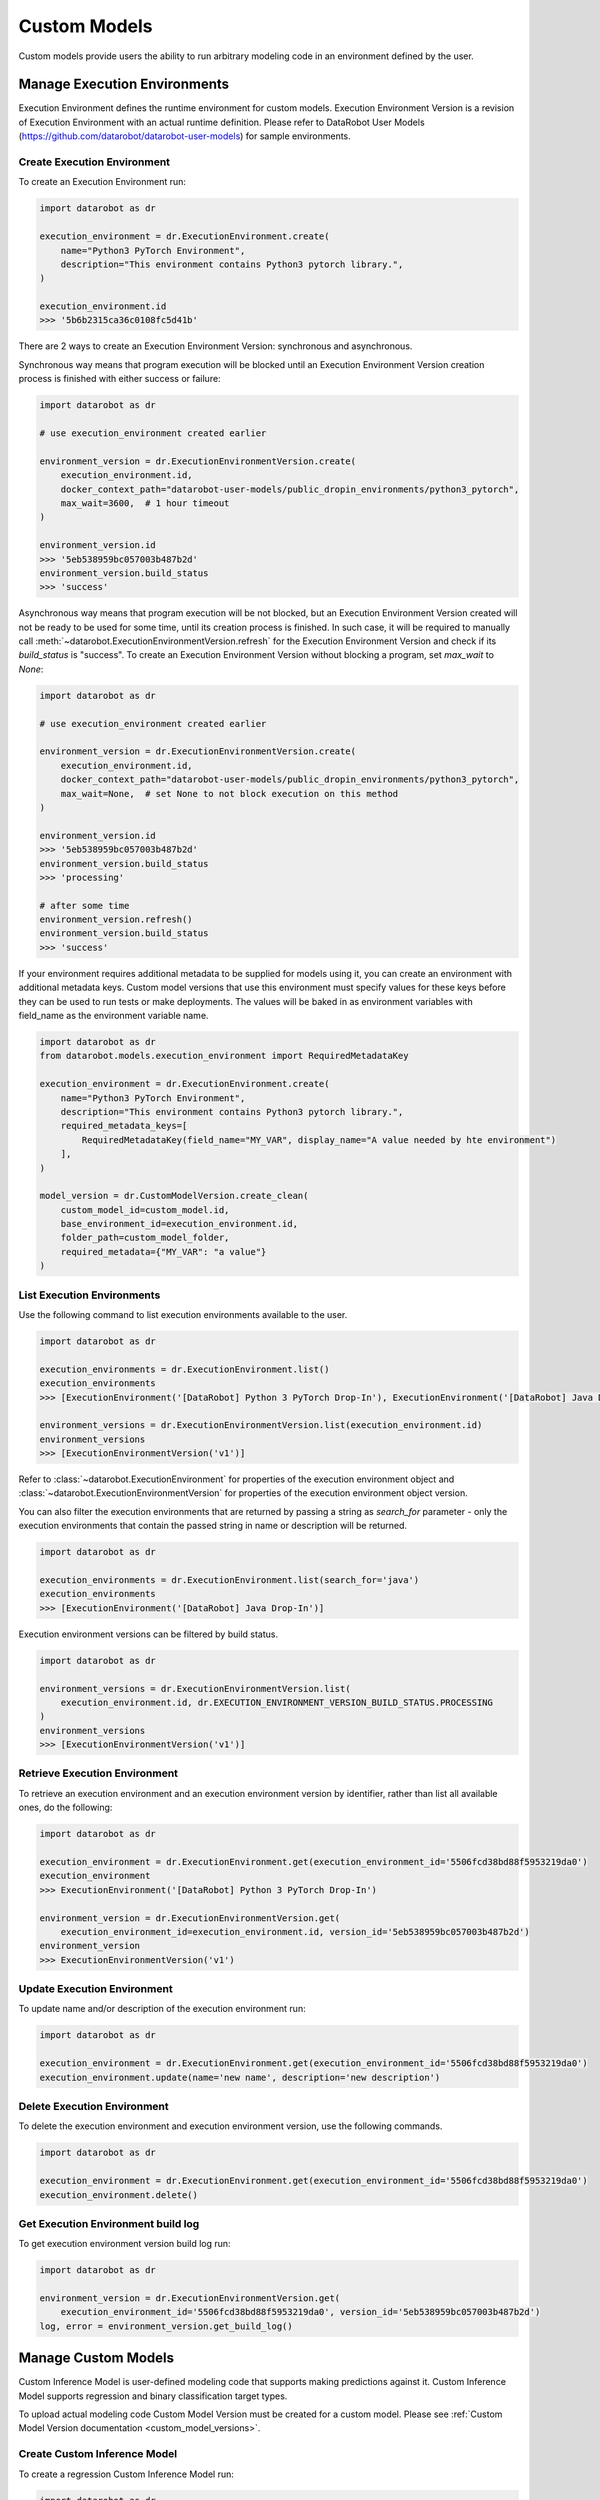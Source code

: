 .. _custom_models:

#############
Custom Models
#############

Custom models provide users the ability to run arbitrary modeling code in an environment defined by the user.

.. _custom-models-execution-environments:

Manage Execution Environments
*****************************

Execution Environment defines the runtime environment for custom models.
Execution Environment Version is a revision of Execution Environment with an actual runtime definition.
Please refer to DataRobot User Models (https://github.com/datarobot/datarobot-user-models) for sample
environments.

Create Execution Environment
===============================

To create an Execution Environment run:

.. code-block:: python

    import datarobot as dr

    execution_environment = dr.ExecutionEnvironment.create(
        name="Python3 PyTorch Environment",
        description="This environment contains Python3 pytorch library.",
    )

    execution_environment.id
    >>> '5b6b2315ca36c0108fc5d41b'

There are 2 ways to create an Execution Environment Version: synchronous and asynchronous.

Synchronous way means that program execution will be blocked until an Execution Environment Version
creation process is finished with either success or failure:

.. code-block:: python

    import datarobot as dr

    # use execution_environment created earlier

    environment_version = dr.ExecutionEnvironmentVersion.create(
        execution_environment.id,
        docker_context_path="datarobot-user-models/public_dropin_environments/python3_pytorch",
        max_wait=3600,  # 1 hour timeout
    )

    environment_version.id
    >>> '5eb538959bc057003b487b2d'
    environment_version.build_status
    >>> 'success'

Asynchronous way means that program execution will be not blocked, but an Execution Environment Version
created will not be ready to be used for some time, until its creation process is finished.
In such case, it will be required to manually call :meth:`~datarobot.ExecutionEnvironmentVersion.refresh`
for the Execution Environment Version and check if its `build_status` is "success".
To create an Execution Environment Version without blocking a program, set `max_wait` to `None`:

.. code-block:: python

    import datarobot as dr

    # use execution_environment created earlier

    environment_version = dr.ExecutionEnvironmentVersion.create(
        execution_environment.id,
        docker_context_path="datarobot-user-models/public_dropin_environments/python3_pytorch",
        max_wait=None,  # set None to not block execution on this method
    )

    environment_version.id
    >>> '5eb538959bc057003b487b2d'
    environment_version.build_status
    >>> 'processing'

    # after some time
    environment_version.refresh()
    environment_version.build_status
    >>> 'success'

If your environment requires additional metadata to be supplied for models using it, you can create an
environment with additional metadata keys. Custom model versions that use this environment must specify
values for these keys before they can be used to run tests or make deployments.  The values will be baked in
as environment variables with field_name as the environment variable name.

.. code-block:: python

    import datarobot as dr
    from datarobot.models.execution_environment import RequiredMetadataKey

    execution_environment = dr.ExecutionEnvironment.create(
        name="Python3 PyTorch Environment",
        description="This environment contains Python3 pytorch library.",
        required_metadata_keys=[
            RequiredMetadataKey(field_name="MY_VAR", display_name="A value needed by hte environment")
        ],
    )

    model_version = dr.CustomModelVersion.create_clean(
        custom_model_id=custom_model.id,
        base_environment_id=execution_environment.id,
        folder_path=custom_model_folder,
        required_metadata={"MY_VAR": "a value"}
    )

List Execution Environments
===========================

Use the following command to list execution environments available to the user.

.. code-block:: python

    import datarobot as dr

    execution_environments = dr.ExecutionEnvironment.list()
    execution_environments
    >>> [ExecutionEnvironment('[DataRobot] Python 3 PyTorch Drop-In'), ExecutionEnvironment('[DataRobot] Java Drop-In')]

    environment_versions = dr.ExecutionEnvironmentVersion.list(execution_environment.id)
    environment_versions
    >>> [ExecutionEnvironmentVersion('v1')]

Refer to :class:`~datarobot.ExecutionEnvironment` for properties of the execution environment object and
:class:`~datarobot.ExecutionEnvironmentVersion` for properties of the execution environment object version.

You can also filter the execution environments that are returned by passing a string as `search_for` parameter -
only the execution environments that contain the passed string in name or description will be returned.

.. code-block:: python

    import datarobot as dr

    execution_environments = dr.ExecutionEnvironment.list(search_for='java')
    execution_environments
    >>> [ExecutionEnvironment('[DataRobot] Java Drop-In')]

Execution environment versions can be filtered by build status.

.. code-block:: python

    import datarobot as dr

    environment_versions = dr.ExecutionEnvironmentVersion.list(
        execution_environment.id, dr.EXECUTION_ENVIRONMENT_VERSION_BUILD_STATUS.PROCESSING
    )
    environment_versions
    >>> [ExecutionEnvironmentVersion('v1')]

Retrieve Execution Environment
=================================

To retrieve an execution environment and an execution environment version by identifier,
rather than list all available ones, do the following:

.. code-block:: python

    import datarobot as dr

    execution_environment = dr.ExecutionEnvironment.get(execution_environment_id='5506fcd38bd88f5953219da0')
    execution_environment
    >>> ExecutionEnvironment('[DataRobot] Python 3 PyTorch Drop-In')

    environment_version = dr.ExecutionEnvironmentVersion.get(
        execution_environment_id=execution_environment.id, version_id='5eb538959bc057003b487b2d')
    environment_version
    >>> ExecutionEnvironmentVersion('v1')

Update Execution Environment
===============================

To update name and/or description of the execution environment run:

.. code-block:: python

    import datarobot as dr

    execution_environment = dr.ExecutionEnvironment.get(execution_environment_id='5506fcd38bd88f5953219da0')
    execution_environment.update(name='new name', description='new description')

Delete Execution Environment
===============================

To delete the execution environment and execution environment version, use the following commands.

.. code-block:: python

    import datarobot as dr

    execution_environment = dr.ExecutionEnvironment.get(execution_environment_id='5506fcd38bd88f5953219da0')
    execution_environment.delete()

Get Execution Environment build log
======================================

To get execution environment version build log run:

.. code-block:: python

    import datarobot as dr

    environment_version = dr.ExecutionEnvironmentVersion.get(
        execution_environment_id='5506fcd38bd88f5953219da0', version_id='5eb538959bc057003b487b2d')
    log, error = environment_version.get_build_log()

Manage Custom Models
********************

Custom Inference Model is user-defined modeling code that supports making predictions against it.
Custom Inference Model supports regression and binary classification target types.

To upload actual modeling code Custom Model Version must be created for a custom model.
Please see :ref:`Custom Model Version documentation <custom_model_versions>`.

Create Custom Inference Model
=============================

To create a regression Custom Inference Model run:

.. code-block:: python

    import datarobot as dr

    custom_model = dr.CustomInferenceModel.create(
        name='Python 3 PyTorch Custom Model',
        target_type=dr.TARGET_TYPE.REGRESSION,
        target_name='MEDV',
        description='This is a Python3-based custom model. It has a simple PyTorch model built on boston housing',
        language='python'
    )

    custom_model.id
    >>> '5b6b2315ca36c0108fc5d41b'

When creating a binary classification Custom Inference Model,
`positive_class_label` and `negative_class_label` must be set:

.. code-block:: python

    import datarobot as dr

    custom_model = dr.CustomInferenceModel.create(
        name='Python 3 PyTorch Custom Model',
        target_type=dr.TARGET_TYPE.BINARY,
        target_name='readmitted',
        positive_class_label='False',
        negative_class_label='True',
        description='This is a Python3-based custom model. It has a simple PyTorch model built on 10k_diabetes dataset',
        language='Python 3'
    )

    custom_model.id
    >>> '5b6b2315ca36c0108fc5d41b'

When creating a multiclass classification Custom Inference Model,
`class_labels` must be provided:

.. code-block:: python

    import datarobot as dr

    custom_model = dr.CustomInferenceModel.create(
        name='Python 3 PyTorch Custom Model',
        target_type=dr.TARGET_TYPE.MULTICLASS,
        target_name='readmitted',
        class_labels=['hot dog', 'burrito', 'hoagie', 'reuben'],
        description='This is a Python3-based custom model. It has a simple PyTorch model built on sandwich dataset',
        language='Python 3'
    )

    custom_model.id
    >>> '5b6b2315ca36c0108fc5d41b'

For convenience when there are many class labels, multiclass labels can also be provided as a file.
The file should have all the class labels separated by newline:

.. code-block:: python

    import datarobot as dr

    custom_model = dr.CustomInferenceModel.create(
        name='Python 3 PyTorch Custom Model',
        target_type=dr.TARGET_TYPE.MULTICLASS,
        target_name='readmitted',
        class_labels_file='/path/to/classlabels.txt',
        description='This is a Python3-based custom model. It has a simple PyTorch model built on sandwich dataset',
        language='Python 3'
    )

    custom_model.id
    >>> '5b6b2315ca36c0108fc5d41b'

For unstructured model `target_name` parameter is optional and is ignored if provided.
To create an unstructured Custom Inference Model run:

.. code-block:: python

    import datarobot as dr

    custom_model = dr.CustomInferenceModel.create(
        name='Python 3 Unstructured Custom Model',
        target_type=dr.TARGET_TYPE.UNSTRUCTURED,
        description='This is a Python3-based unstructured model',
        language='python'
    )

    custom_model.id
    >>> '5b6b2315ca36c0108fc5d41b'

For anomaly detection models, the `target_name` parameter is also optional and is ignored if provided.
To create an anomaly Custom Inference Model run:

.. code-block:: python

    import datarobot as dr

    custom_model = dr.CustomInferenceModel.create(
        name='Python 3 Unstructured Custom Model',
        target_type=dr.TARGET_TYPE.ANOMALY,
        description='This is a Python3-based anomaly detection model',
        language='python'
    )

    custom_model.id
    >>> '5b6b2315ca36c0108fc5d41b'

To create a Custom Inference Model with specific k8s resources:

.. code-block:: python

    import datarobot as dr

    custom_model = dr.CustomInferenceModel.create(
        name='Python 3 PyTorch Custom Model',
        target_type=dr.TARGET_TYPE.BINARY,
        target_name='readmitted',
        positive_class_label='False',
        negative_class_label='True',
        description='This is a Python3-based custom model. It has a simple PyTorch model built on 10k_diabetes dataset',
        language='Python 3',
        maximum_memory=512*1024*1024,
    )

Custom Inference Model k8s resources are optional and unless specifically provided, the configured defaults
will be used.

List Custom Inference Models
============================

Use the following command to list Custom Inference Models available to the user:

.. code-block:: python

    import datarobot as dr

    dr.CustomInferenceModel.list()
    >>> [CustomInferenceModel('my model 2'), CustomInferenceModel('my model 1')]

    # use these parameters to filter results:
    dr.CustomInferenceModel.list(
        is_deployed=True,  # set to return only deployed models
        order_by='-updated',  # set to define order of returned results
        search_for='model 1',  # return only models containing 'model 1' in name or description
    )
    >>> CustomInferenceModel('my model 1')

Please refer to :meth:`~datarobot.CustomInferenceModel.list` for detailed parameter description.

Retrieve Custom Inference Model
===============================

To retrieve a specific Custom Inference Model, run:

.. code-block:: python

    import datarobot as dr

    dr.CustomInferenceModel.get('5ebe95044024035cc6a65602')
    >>> CustomInferenceModel('my model 1')

Update Custom Model
===================

To update Custom Inference Model properties execute the following:

.. code-block:: python

    import datarobot as dr

    custom_model = dr.CustomInferenceModel.get('5ebe95044024035cc6a65602')

    custom_model.update(
        name='new name',
        description='new description',
    )

Please, refer to :meth:`~datarobot.CustomInferenceModel.update` for the full list of properties that can be updated.

Download latest revision of Custom Inference Model
==================================================

To download content of the latest Custom Model Version of `CustomInferenceModel` as a ZIP archive:

.. code-block:: python

    import datarobot as dr

    path_to_download = '/home/user/Documents/myModel.zip'

    custom_model = dr.CustomInferenceModel.get('5ebe96b84024035cc6a6560b')

    custom_model.download_latest_version(path_to_download)

.. _custom_inference_model_assign_data:

Assign training data to Custom Inference Model
==============================================

To assign training data to Custom Inference Model, run:

.. code-block:: python

    import datarobot as dr

    path_to_dataset = '/home/user/Documents/trainingDataset.csv'
    dataset = dr.Dataset.create_from_file(file_path=path_to_dataset)

    custom_model = dr.CustomInferenceModel.get('5ebe96b84024035cc6a6560b')

    custom_model.assign_training_data(dataset.id)

To assign training data without blocking a program, set `max_wait` to `None`:

.. code-block:: python

    import datarobot as dr

    path_to_dataset = '/home/user/Documents/trainingDataset.csv'
    dataset = dr.Dataset.create_from_file(file_path=path_to_dataset)

    custom_model = dr.CustomInferenceModel.get('5ebe96b84024035cc6a6560b')

    custom_model.assign_training_data(
        dataset.id,
        max_wait=None
    )

    custom_model.training_data_assignment_in_progress
    >>> True

    # after some time
    custom_model.refresh()
    custom_model.training_data_assignment_in_progress
    >>> False

Note: training data must be assigned to retrieve feature impact from Custom Model Version.
Please see to :ref:`Custom Model Version documentation <custom_model_version_feature_impact>`.

.. _custom_model_versions:

Manage Custom Model Versions
******************************

Modeling code for Custom Inference Models can be uploaded by creating a Custom Model Version.
When creating a Custom Model Version, the version must be associated with a base execution
environment.  If the base environment supports additional model dependencies
(R or Python environments) and the Custom Model Version
contains a valid requirements.txt file, the model version will run in an environment based on
the base environment with the additional dependencies installed.

Create Custom Model Version
===========================

Upload actual custom model content by creating a clean Custom Model Version:

.. code-block:: python

    import os
    import datarobot as dr

    custom_model_folder = "datarobot-user-models/model_templates/python3_pytorch"

    # add files from the folder to the custom model
    model_version = dr.CustomModelVersion.create_clean(
        custom_model_id=custom_model.id,
        base_environment_id=execution_environment.id,
        folder_path=custom_model_folder,
    )

    custom_model.id
    >>> '5b6b2315ca36c0108fc5d41b'

    # or add a list of files to the custom model
    model_version_2 = dr.CustomModelVersion.create_clean(
        custom_model_id=custom_model.id,
        files=[(os.path.join(custom_model_folder, 'custom.py'), 'custom.py')],
    )

    # and/or set k8s resources to the custom model
    model_version_3 = dr.CustomModelVersion.create_clean(
        custom_model_id=custom_model.id,
        files=[(os.path.join(custom_model_folder, 'custom.py'), 'custom.py')],
        network_egress_policy=dr.NETWORK_EGRESS_POLICY.PUBLIC,
        maximum_memory=512*1024*1024,
        replicas=1,
    )

To create a new Custom Model Version from a previous one, with just some files added or removed, do the following:

.. code-block:: python

    import os
    import datarobot as dr

    custom_model_folder = "datarobot-user-models/model_templates/python3_pytorch"

    file_to_delete = model_version_2.items[0].id

    model_version_3 = dr.CustomModelVersion.create_from_previous(
        custom_model_id=custom_model.id,
        base_environment_id=execution_environment.id,
        files=[(os.path.join(custom_model_folder, 'custom.py'), 'custom.py')],
        files_to_delete=[file_to_delete],
    )

Please refer to :class:`~datarobot.models.custom_model_version.CustomModelFileItem` for description of custom model file properties.

To create a new Custom Model Version from a previous one, with just new k8s resources values, do the following:

.. code-block:: python

    import os
    import datarobot as dr

    custom_model_folder = "datarobot-user-models/model_templates/python3_pytorch"

    file_to_delete = model_version_2.items[0].id

    model_version_3 = dr.CustomModelVersion.create_from_previous(
        custom_model_id=custom_model.id,
        base_environment_id=execution_environment.id,
        maximum_memory=1024*1024*1024,
    )


List Custom Model Versions
==========================

Use the following command to list Custom Model Versions available to the user:

.. code-block:: python

    import datarobot as dr

    dr.CustomModelVersion.list(custom_model.id)

    >>> [CustomModelVersion('v2.0'), CustomModelVersion('v1.0')]

Retrieve Custom Model Version
=============================

To retrieve a specific Custom Model Version, run:

.. code-block:: python

    import datarobot as dr

    dr.CustomModelVersion.get(custom_model.id, custom_model_version_id='5ebe96b84024035cc6a6560b')

    >>> CustomModelVersion('v2.0')

Update Custom Model Version
===========================

To update Custom Model Version description execute the following:

.. code-block:: python

    import datarobot as dr

    custom_model_version = dr.CustomModelVersion.get(
        custom_model.id,
        custom_model_version_id='5ebe96b84024035cc6a6560b',
    )

    custom_model_version.update(description='new description')

    custom_model_version.description
    >>> 'new description'

Download Custom Model Version
=============================

Download content of the Custom Model Version as a ZIP archive:

.. code-block:: python

    import datarobot as dr

    path_to_download = '/home/user/Documents/myModel.zip'

    custom_model_version = dr.CustomModelVersion.get(
        custom_model.id,
        custom_model_version_id='5ebe96b84024035cc6a6560b',
    )

    custom_model_version.download(path_to_download)


.. _custom_model_version_calculate_feature_impact:

Calculate Custom ModelVersion feature impact
===============================================

To trigger calculation of Custom Model Version feature impact, training data must be assigned to a Custom Inference Model.
Please refer to :ref:`Custom Inference Model documentation <custom_inference_model_assign_data>`.
If training data is assigned, run the following to trigger the calculation of the feature impact:

.. code-block:: python

    import datarobot as dr

    version = dr.CustomModelVersion.get(custom_model.id, custom_model_version_id='5ebe96b84024035cc6a6560b')

    version.calculate_feature_impact()

To trigger calculating feature impact without blocking a program, set `max_wait` to `None`:

.. code-block:: python

    import datarobot as dr

    version = dr.CustomModelVersion.get(custom_model.id, custom_model_version_id='5ebe96b84024035cc6a6560b')

    version.calculate_feature_impact(max_wait=None)


.. _custom_model_version_feature_impact:

Retrieve Custom Inference Image feature impact
==============================================

To retrieve Custom Model Version feature impact, it must be calculated beforehand.
Please refer to :ref:`Custom Inference Image feature impact documentation <custom_model_version_calculate_feature_impact>`.
Run the following to get feature impact:

.. code-block:: python

    import datarobot as dr

    version = dr.CustomModelVersion.get(custom_model.id, custom_model_version_id='5ebe96b84024035cc6a6560b')

    version.get_feature_impact()
    >>> [{'featureName': 'B', 'impactNormalized': 1.0, 'impactUnnormalized': 1.1085356209402688, 'redundantWith': 'B'}...]


.. _custom-models-dependencies:

Preparing a Custom Model Version for Use
****************************************

If your custom model version has dependencies, a dependency build must be completed before the model
can be used.  The dependency build installs your model's dependencies into the base environment
associated with the model version.

Starting the Dependency Build
=============================

To start the Custom Model Version Dependency Build, run:

.. code-block:: python

    import datarobot as dr

    build_info = dr.CustomModelVersionDependencyBuild.start_build(
        custom_model_id=custom_model.id,
        custom_model_version_id=model_version.id,
        max_wait=3600,  # 1 hour timeout
    )

    build_info.build_status
    >>> 'success'

To start Custom Model Version Dependency Build without blocking a program until the test finishes,
set `max_wait` to `None`:

.. code-block:: python

    import datarobot as dr

    build_info = dr.CustomModelVersionDependencyBuild.start_build(
        custom_model_id=custom_model.id,
        custom_model_version_id=model_version.id,
        max_wait=None,
    )

    build_info.build_status
    >>> 'submitted'

    # after some time
    build_info.refresh()
    build_info.build_status
    >>> 'success'

In case the build fails, or you are just curious, do the following to retrieve the build log once complete:

.. code-block:: python

    print(build_info.get_log())

To cancel a Custom Model Version Dependency Build, simply run:

.. code-block:: python

    build_info.cancel()


Manage Custom Model Tests
*************************

A Custom Model Test represents testing performed on custom models.

Create Custom Model Test
========================

To create Custom Model Test, run:

.. code-block:: python

    import datarobot as dr

    path_to_dataset = '/home/user/Documents/testDataset.csv'
    dataset = dr.Dataset.create_from_file(file_path=path_to_dataset)

    custom_model_test = dr.CustomModelTest.create(
        custom_model_id=custom_model.id,
        custom_model_version_id=model_version.id,
        dataset_id=dataset.id,
        max_wait=3600,  # 1 hour timeout
    )

    custom_model_test.overall_status
    >>> 'succeeded'

or, with k8s resources:

.. code-block:: python

    import datarobot as dr

    path_to_dataset = '/home/user/Documents/testDataset.csv'
    dataset = dr.Dataset.create_from_file(file_path=path_to_dataset)

    custom_model_test = dr.CustomModelTest.create(
        custom_model_id=custom_model.id,
        custom_model_version_id=model_version.id,
        dataset_id=dataset.id,
        max_wait=3600,  # 1 hour timeout
        maximum_memory=1024*1024*1024,
    )

    custom_model_test.overall_status
    >>> 'succeeded'

To start Custom Model Test without blocking a program until the test finishes, set `max_wait` to `None`:

.. code-block:: python

    import datarobot as dr

    path_to_dataset = '/home/user/Documents/testDataset.csv'
    dataset = dr.Dataset.create_from_file(file_path=path_to_dataset)

    custom_model_test = dr.CustomModelTest.create(
        custom_model_id=custom_model.id,
        custom_model_version_id=model_version.id,
        environment_id=execution_environment.id,
        environment_version_id=environment_version.id,
        dataset_id=dataset.id,
        max_wait=None,
    )

    custom_model_test.overall_status
    >>> 'in_progress'

    # after some time
    custom_model_test.refresh()
    custom_model_test.overall_status
    >>> 'succeeded'

Running a Custom Model Test uses the Custom Model Version's base image with its dependencies installed as an execution
environment. To start Custom Model Test using an execution environment "as-is", without the model's
dependencies installed, supply an environment ID and (optionally) and environment version ID:

.. code-block:: python

    import datarobot as dr

    path_to_dataset = '/home/user/Documents/testDataset.csv'
    dataset = dr.Dataset.create_from_file(file_path=path_to_dataset)

    custom_model_test = dr.CustomModelTest.create(
        custom_model_id=custom_model.id,
        custom_model_version_id=model_version.id,
        environment_id=execution_environment.id,
        environment_version_id=environment_version.id,
        dataset_id=dataset.id,
        max_wait=3600,  # 1 hour timeout
    )

    custom_model_test.overall_status
    >>> 'succeeded'

In case a test fails, do the following to examine details of the failure:

.. code-block:: python

    for name, test in custom_model_test.detailed_status.items():
        print('Test: {}'.format(name))
        print('Status: {}'.format(test['status']))
        print('Message: {}'.format(test['message']))

    print(custom_model_test.get_log())


To cancel a Custom Model Test, simply run:

.. code-block:: python

    custom_model_test.cancel()


To start Custom Model Test for an unstructured custom model, dataset details should not be provided:

.. code-block:: python

    import datarobot as dr

    custom_model_test = dr.CustomModelTest.create(
        custom_model_id=custom_model.id,
        custom_model_version_id=model_version.id,
    )


List Custom Model Tests
=======================

Use the following command to list Custom Model Tests available to the user:

.. code-block:: python

    import datarobot as dr

    dr.CustomModelTest.list(custom_model_id=custom_model.id)
    >>> [CustomModelTest('5ec262604024031bed5aaa16')]

Retrieve Custom Model Test
===========================

To retrieve a specific Custom Model Test, run:

.. code-block:: python

    import datarobot as dr

    dr.CustomModelTest.get(custom_model_test_id='5ec262604024031bed5aaa16')
    >>> CustomModelTest('5ec262604024031bed5aaa16')

